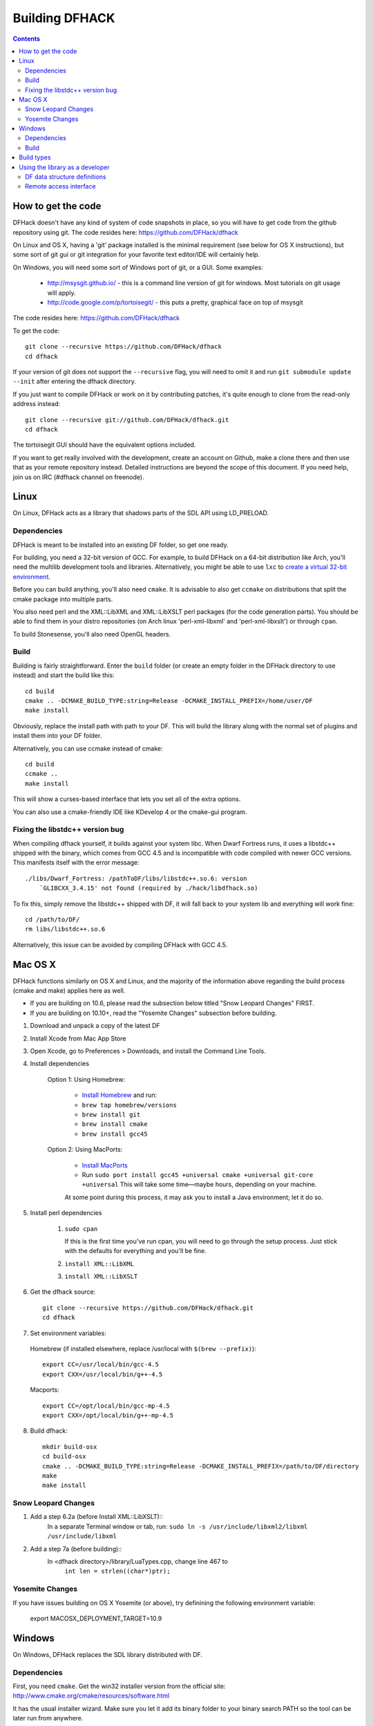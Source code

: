 ###############
Building DFHACK
###############

.. contents::

===================
How to get the code
===================
DFHack doesn't have any kind of system of code snapshots in place, so you will have to get code from the github repository using git.
The code resides here: https://github.com/DFHack/dfhack

On Linux and OS X, having a 'git' package installed is the minimal requirement (see below for OS X instructions),
but some sort of git gui or git integration for your favorite text editor/IDE will certainly help.

On Windows, you will need some sort of Windows port of git, or a GUI. Some examples:

 * http://msysgit.github.io/ - this is a command line version of git for windows. Most tutorials on git usage will apply.
 * http://code.google.com/p/tortoisegit/ - this puts a pretty, graphical face on top of msysgit

The code resides here: https://github.com/DFHack/dfhack

To get the code::

    git clone --recursive https://github.com/DFHack/dfhack
    cd dfhack

If your version of git does not support the ``--recursive`` flag, you will need to omit it and run
``git submodule update --init`` after entering the dfhack directory.

If you just want to compile DFHack or work on it by contributing patches, it's quite enough to clone from the read-only address instead::

    git clone --recursive git://github.com/DFHack/dfhack.git
    cd dfhack

The tortoisegit GUI should have the equivalent options included.

If you want to get really involved with the development, create an account on Github, make a clone there and then use that as your remote repository instead. Detailed instructions are beyond the scope of this document. If you need help, join us on IRC (#dfhack channel on freenode).

=====
Linux
=====
On Linux, DFHack acts as a library that shadows parts of the SDL API using LD_PRELOAD.

Dependencies
============
DFHack is meant to be installed into an existing DF folder, so get one ready.

For building, you need a 32-bit version of GCC. For example, to build DFHack on
a 64-bit distribution like Arch, you'll need the multilib development tools and libraries.
Alternatively, you might be able to use ``lxc`` to
`create a virtual 32-bit environment <http://www.bay12forums.com/smf/index.php?topic=139553.msg5435310#msg5435310>`_.

Before you can build anything, you'll also need ``cmake``. It is advisable to also get
``ccmake`` on distributions that split the cmake package into multiple parts.

You also need perl and the XML::LibXML and XML::LibXSLT perl packages (for the code generation parts).
You should be able to find them in your distro repositories (on Arch linux 'perl-xml-libxml' and 'perl-xml-libxslt') or through ``cpan``.

To build Stonesense, you'll also need OpenGL headers.

Build
=====
Building is fairly straightforward. Enter the ``build`` folder (or create an empty folder in the DFHack directory to use instead) and start the build like this::

    cd build
    cmake .. -DCMAKE_BUILD_TYPE:string=Release -DCMAKE_INSTALL_PREFIX=/home/user/DF
    make install

Obviously, replace the install path with path to your DF. This will build the library
along with the normal set of plugins and install them into your DF folder.

Alternatively, you can use ccmake instead of cmake::

    cd build
    ccmake ..
    make install

This will show a curses-based interface that lets you set all of the
extra options.

You can also use a cmake-friendly IDE like KDevelop 4 or the cmake-gui
program.

Fixing the libstdc++ version bug
================================

When compiling dfhack yourself, it builds against your system libc.
When Dwarf Fortress runs, it uses a libstdc++ shipped with the binary, which
comes from GCC 4.5 and is incompatible with code compiled with newer GCC versions.
This manifests itself with the error message::

   ./libs/Dwarf_Fortress: /pathToDF/libs/libstdc++.so.6: version
       `GLIBCXX_3.4.15' not found (required by ./hack/libdfhack.so)

To fix this, simply remove the libstdc++ shipped with DF, it will fall back
to your system lib and everything will work fine::

    cd /path/to/DF/
    rm libs/libstdc++.so.6

Alternatively, this issue can be avoided by compiling DFHack with GCC 4.5.

========
Mac OS X
========

DFHack functions similarly on OS X and Linux, and the majority of the
information above regarding the build process (cmake and make) applies here
as well.

* If you are building on 10.6, please read the subsection below titled "Snow Leopard Changes" FIRST.
* If you are building on 10.10+, read the "Yosemite Changes" subsection before building.

1. Download and unpack a copy of the latest DF
2. Install Xcode from Mac App Store
3. Open Xcode, go to Preferences > Downloads, and install the Command Line Tools.
4. Install dependencies

    Option 1: Using Homebrew:

        * `Install Homebrew <http://brew.sh/>`_ and run:
        * ``brew tap homebrew/versions``
        * ``brew install git``
        * ``brew install cmake``
        * ``brew install gcc45``

    Option 2: Using MacPorts:

        * `Install MacPorts <http://www.macports.org/>`_
        * Run ``sudo port install gcc45 +universal cmake +universal git-core +universal``
          This will take some time—maybe hours, depending on your machine.

        At some point during this process, it may ask you to install a Java environment; let it do so.

5. Install perl dependencies

    1. ``sudo cpan``

       If this is the first time you've run cpan, you will need to go through the setup
       process. Just stick with the defaults for everything and you'll be fine.

    2. ``install XML::LibXML``
    3. ``install XML::LibXSLT``

6. Get the dfhack source::

    git clone --recursive https://github.com/DFHack/dfhack.git
    cd dfhack

7. Set environment variables:

  Homebrew (if installed elsewhere, replace /usr/local with ``$(brew --prefix)``)::

    export CC=/usr/local/bin/gcc-4.5
    export CXX=/usr/local/bin/g++-4.5

  Macports::

    export CC=/opt/local/bin/gcc-mp-4.5
    export CXX=/opt/local/bin/g++-mp-4.5

8. Build dfhack::

    mkdir build-osx
    cd build-osx
    cmake .. -DCMAKE_BUILD_TYPE:string=Release -DCMAKE_INSTALL_PREFIX=/path/to/DF/directory
    make
    make install


Snow Leopard Changes
====================

1. Add a step 6.2a (before Install XML::LibXSLT)::
    In a separate Terminal window or tab, run:
    ``sudo ln -s /usr/include/libxml2/libxml /usr/include/libxml``

2. Add a step 7a (before building)::
    In <dfhack directory>/library/LuaTypes.cpp, change line 467 to
        ``int len = strlen((char*)ptr);``

Yosemite Changes
================

If you have issues building on OS X Yosemite (or above), try definining the following environment variable:

    export MACOSX_DEPLOYMENT_TARGET=10.9

=======
Windows
=======
On Windows, DFHack replaces the SDL library distributed with DF.

Dependencies
============
First, you need ``cmake``. Get the win32 installer version from the official
site: http://www.cmake.org/cmake/resources/software.html

It has the usual installer wizard. Make sure you let it add its binary folder
to your binary search PATH so the tool can be later run from anywhere.

You'll need a copy of Microsoft Visual C++ 2010. The Express version is sufficient.
Grab it from Microsoft's site.

You'll also need the Visual Studio 2010 SP1 update.

For the code generation parts, you'll need perl with XML::LibXML and XML::LibXSLT. Strawberry Perl works nicely for this: http://strawberryperl.com/

If you already have a different version of perl (for example the one from cygwin), you can run into some trouble. Either remove the other perl install from PATH, or install libxml and libxslt for it instead. Strawberry perl works though and has all the required packages.

Build
=====
There are several different batch files in the ``build`` folder along with a script that's used for picking the DF path.

First, run set_df_path.vbs and point the dialog that pops up at your DF folder that you want to use for development.
Next, run one of the scripts with ``generate`` prefix. These create the MSVC solution file(s):

* ``all`` will create a solution with everything enabled (and the kitchen sink).
* ``gui`` will pop up the cmake gui and let you pick and choose what to build. This is probably what you want most of the time. Set the options you are interested in, then hit configure, then generate. More options can appear after the configure step.
* ``minimal`` will create a minimal solution with just the bare necessities - the main library and standard plugins.

Then you can either open the solution with MSVC or use one of the msbuild scripts:

* Scripts with ``build`` prefix will only build.
* Scripts with ``install`` prefix will build DFHack and install it to the previously selected DF path.
* Scripts with ``package`` prefix will build and create a .zip package of DFHack.

When you open the solution in MSVC, make sure you never use the Debug builds. Those aren't
binary-compatible with DF. If you try to use a debug build with DF, you'll only get crashes.
So pick either Release or RelWithDebInfo build and build the INSTALL target.

The ``debug`` scripts actually do RelWithDebInfo builds.


===========
Build types
===========
``cmake`` allows you to pick a build type by changing this
variable: ``CMAKE_BUILD_TYPE``

::

    cmake .. -DCMAKE_BUILD_TYPE:string=BUILD_TYPE

Without specifying a build type or 'None', cmake uses the
``CMAKE_CXX_FLAGS`` variable for building.

Valid and useful build types include 'Release', 'Debug' and
'RelWithDebInfo'. 'Debug' is not available on Windows.

================================
Using the library as a developer
================================

Currently, the most direct way to use the library is to write a plugin that can be loaded by it.
All the plugins can be found in the 'plugins' folder. There's no in-depth documentation
on how to write one yet, but it should be easy enough to copy one and just follow the pattern.

Other than through plugins, it is possible to use DFHack via remote access interface, or by writing Lua scripts.

The most important parts of DFHack are the Core, Console, Modules and Plugins.

* Core acts as the centerpiece of DFHack - it acts as a filter between DF and SDL and synchronizes the various plugins with DF.
* Console is a thread-safe console that can be used to invoke commands exported by Plugins.
* Modules actually describe the way to access information in DF's memory. You can get them from the Core. Most modules are split into two parts: high-level and low-level. High-level is mostly method calls, low-level publicly visible pointers to DF's data structures.
* Plugins are the tools that use all the other stuff to make things happen. A plugin can have a list of commands that it exports and an onupdate function that will be called each DF game tick.

Rudimentary API documentation can be built using doxygen (see build options with ``ccmake`` or ``cmake-gui``).

DFHack consists of variously licensed code, but invariably weak copyleft.
The main license is zlib/libpng, some bits are MIT licensed, and some are BSD licensed.

Feel free to add your own extensions and plugins. Contributing back to
the dfhack repository is welcome and the right thing to do :)

DF data structure definitions
=============================

DFHack uses information about the game data structures, represented via xml files in the library/xml/ submodule.

Data structure layouts are described in files following the df.\*.xml name pattern. This information is transformed by a perl script into C++ headers describing the structures, and associated metadata for the Lua wrapper. These headers and data are then compiled into the DFHack libraries, thus necessitating a compatibility break every time layouts change; in return it significantly boosts the efficiency and capabilities of DFHack code.

Global object addresses are stored in symbols.xml, which is copied to the dfhack release package and loaded as data at runtime.

Remote access interface
=======================

DFHack supports remote access by exchanging Google protobuf messages via a TCP socket. Both the core and plugins can define remotely accessible methods. The ``dfhack-run`` command uses this interface to invoke ordinary console commands.

Currently the supported set of requests is limited, because the developers don't know what exactly is most useful.

Protocol client implementations exist for Java and C#.


